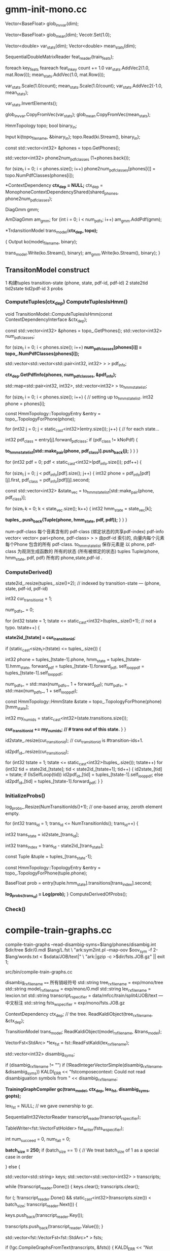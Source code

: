 * gmm-init-mono.cc
  Vector<BaseFloat> glob_inv_var(dim);
  # 39 dim Vector inv_var 转置的对角协方差
  Vector<BaseFloat> glob_mean(dim); 
  Vecotr.Set(1.0);
  # (Set all members of Vector to the value)
  # 39 dim Vector mean
  
  Vector<double> var_stats(dim);
  Vector<double> mean_stats(dim);
  # var mean统计信息
  SequentialDoubleMatrixReader feat_reader(train_feats);
  # feat_reader 读取训练用feats
  
  foreach key_feats
      feareach feat_in_key
          count += 1.0
          var_stats.AddVec2(1.0, mat.Row(i));
          mean_stats.AddVec(1.0, mat.Row(i));
  
  var_stats.Scale(1.0/count);
  mean_stats.Scale(1.0/count);
  var_stats.AddVec2(-1.0, mean_stats);

  # (
  #  mean = sum{v_x} / cnt;
  #  var = sum{v_x^2}/cnt - mean^2
  # )

  var_stats.InvertElements();
  # 协方差转置 方便以后计算.
  glob_inv_var.CopyFromVec(var_stats);
  glob_mean.CopyFromVec(mean_stats);
  # 至此得到了 转置协方差 均值向量

  
  HmmTopology topo;
  bool binary_in;
  # 读取拓扑文件
  Input ki(topo_filename, &binary_in);
  topo.Read(ki.Stream(), binary_in);
  # vector<int32> 读取得到topo文件中所有的音素
  const std::vector<int32> &phones = topo.GetPhones();
  # 构造vector向量, 具有 1+phones.back()个元素 并全部初始化为0.
  std::vector<int32> phone2num_pdf_classes (1+phones.back());
  
  # 赋值 phone2num_pdf_class 某个音素phone对应的pdf-class? 不是应该state对应么？
  for (size_t i = 0; i < phones.size(); i++)
      phone2num_pdf_classes[phones[i]] = topo.NumPdfClasses(phones[i]);
      


  # 构建 状态绑定决策树, shared_phones 音素共享文件, 
  # 根据音素 状态拓扑结构中状态的最大pdf列表 以及所有共享音素 构建决策树.
  # 具体需要看完整个单音素训练过程 在看 kaldi中的决策树构建才行.
  *ContextDependency *ctx_dep = NULL;*
  ctx_dep = MonophoneContextDependencyShared(shared_phones, phone2num_pdf_classes);

  # 某个状态对应的GMM模型 - 即pdf-class的原理模型。
  DiagGmm gmm; 

  # AmDiagGmm 保存所有音素所有状态的gmm。
  AmDiagGmm am_gmm;
  for (int i = 0; i < num_pdfs; i++)
    am_gmm.AddPdf(gmm);


  # 根据状态决策树 以及 基本topo结构构建TransitonModel*
  *TrdansitionModel trans_model(*ctx_dep, topo);*

  {
    Output ko(model_filename, binary);
    # 这里的意思是 TransitionModel 并没有保存 am_gmm观测生成概率呢?
    trans_model.Write(ko.Stream(), binary);
    am_gmm.Write(ko.Stream(), binary);
  }



** TransitonModel construct
   1 构建tuples  transition-state (phone, state, pdf-id, pdf-id)
   2 state2tid  tid2state tid2pdf-id
   3 probs
   
   
***   ComputeTuples(ctx_dep) ComputeTuplesIsHmm()

     void TransitionModel::ComputeTuplesIsHmm(const ContextDependencyInterface &ctx_dep);
       # 获得topo结构里所有音素
       const std::vector<int32> &phones = topo_.GetPhones();
       std::vector<int32> num_pdf_classes;
       # 所有音素中所有状态的的最大pdf-class (某个音素有多个状态 每个状态有一个pdf-class 一般是音素内的状态index 0 1 2)
       # 结果num_pdf_classes 保存的是每个音素的 状态数.
       for (size_t i = 0; i < phones.size(); i++)
         *num_pdf_classes[phones[i]] = topo_.NumPdfClasses(phones[i]);*
       
       # this is the case for normal models. but not fot chain models
       #     对    的                  向量                         的 向量
       # <phone,pdf-class>某个state   多个相同pdf-class的state       所有的state
       std::vector<std::vector<std::pair<int32, int32> > > pdf_info;

       # 从决策树中取出 对应音素的pdf-info 每个音素 是< vector<pari<> > >
       # pdf-info 就是pdf-id (phone, pdf-class) 可以索引的pdf信息数组.
       *ctx_dep.GetPdfInfo(phones, num_pdf_classes, &pdf_info);*
       # 类似于pdf-info 可以用pdf-id 索引得到所有HMM状态. 因为状态绑定???是的因为pdf-class可以相同, 这样表示绑定
       std::map<std::pair<int32, int32>, std::vector<int32> > to_hmm_state_list;

       for (size_t i = 0; i < phones.size(); i++) {  // setting up to_hmm_state_list.
         int32 phone = phones[i];
         # 获得音素的 topologyEntry结构
         const HmmTopology::TopologyEntry &entry = topo_.TopologyForPhone(phone);
         # entry保存的是一系列状态, 就是遍历 音素phone 内状态
         for (int32 j = 0; j < static_cast<int32>(entry.size()); j++) {  // for each state...
           # 获得音素的 pdf-class
           int32 pdf_class = entry[j].forward_pdf_class;
           if (pdf_class != kNoPdf) {
             # 用 <phone, pdf-class> 进行索引, j 保存的是phone内状态号index, 
             *to_hmm_state_list[std::make_pair(phone, pdf_class)].push_back(j);*
           }
         }
       }


   # pdf-id 可以被多个 不同音素的不同pdf-class 共享.
   # pdf-class又可以由同一个音素的不同 HMM-State 共享.

   # 遍历所有pdf-id
   for (int32 pdf = 0; pdf < static_cast<int32>(pdf_info.size()); pdf++) {
     # 某个pdf-id 可能包含的多个共享pdf-class (phone, pdf-class). j
     for (size_t j = 0; j < pdf_info[pdf].size(); j++) {
       int32 phone = pdf_info[pdf][j].first,
             pdf_class = pdf_info[pdf][j].second;

       # state_vec 是可能发出该pdf_class的 phone内 多个HMM-state数组
       const std::vector<int32> &state_vec = to_hmm_state_list[std::make_pair(phone, pdf_class)];

       for (size_t k = 0; k < state_vec.size(); k++) {
         int32 hmm_state = state_vec[k];
         # 这样tuples_ 不会重复么？？？ 
         # 不会因为上面遍历的是 phone, pdf-class ，所有以phone,pdf-class 索引得到的状态都加入到tuples_里面了.
         *tuples_.push_back(Tuple(phone, hmm_state, pdf, pdf));*
       }
     }
   }

   num-pdf-class 每个音素含有的 pdf-class (绑定状态的共享pdf-index)
   pdf-info   vector< vector< pari<phone, pdf-class> > >
       由pdf-id 索引的, 向量内每个元素 每个Phone 包含的所有 pdf-class.
   to_hmm_state_list 
       保存元素是  以 phone, pdf-class 为观测生成函数的 所有的状态 (所有被绑定的状态)
   tuples  Tuple(phone, hmm_state, pdf, pdf)
       所有的 phone,state,pdf-id .
       
***   ComputeDerived()
   state2id_.resize(tuples_.size()+2);  // indexed by transition-state  --- (phone, state, pdf-id, pdf-id)  

   int32 cur_transition_id = 1;

   num_pdfs_ = 0;

   # tuples  transition-state 实际就是 所有状态的所有状态
   for (int32 tstate = 1;
       tstate <= static_cast<int32>(tuples_.size()+1);  // not a typo.
       tstate++) {
     # state2id_[] 保存对应transition-state 对应的 多个transition的第一个transition-id
     *state2id_[tstate] = cur_transition_id;*

     if (static_cast<size_t>(tstate) <= tuples_.size()) {

       int32 
       phone = tuples_[tstate-1].phone,
       hmm_state = tuples_[tstate-1].hmm_state,
       forward_pdf = tuples_[tstate-1].forward_pdf,
       self_loop_pdf = tuples_[tstate-1].self_loop_pdf;
       # pdf-id
       num_pdfs_ = std::max(num_pdfs_, 1 + forward_pdf);
       num_pdfs_ = std::max(num_pdfs_, 1 + self_loop_pdf);
       # 该 transition-state 的 HMM-State.
       const HmmTopology::HmmState &state = topo_.TopologyForPhone(phone)[hmm_state];
       # 状态的所有转移.
       int32 my_num_ids = static_cast<int32>(state.transitions.size());
       # state2id_ 保存的是 状态对应的多个转移的第一个转移编号 
       *cur_transition_id += my_num_ids;  // # trans out of this state.*
     }
   }

   # state2id_ 的反向索引 tid -> (phone, state)
   id2state_.resize(cur_transition_id);   // cur_transition_id is #transition-ids+1.
   # 从transition-id  ---> pdf-id
   id2pdf_id_.resize(cur_transition_id);

   for (int32 tstate = 1; tstate <= static_cast<int32>(tuples_.size()); tstate++)
     for (int32 tid = state2id_[tstate]; tid < state2id_[tstate+1]; tid++) {
       id2state_[tid] = tstate;
       if (IsSelfLoop(tid))
         id2pdf_id_[tid] = tuples_[tstate-1].self_loop_pdf;
       else
         id2pdf_id_[tid] = tuples_[tstate-1].forward_pdf;
     }
   }

***   InitializeProbs()

   log_probs_.Resize(NumTransitionIds()+1);  // one-based array, zeroth element empty.
   
   for (int32 trans_id = 1; trans_id <= NumTransitionIds(); trans_id++) {

     # trans_state --- tuples (phone, state)
     int32 trans_state = id2state_[trans_id];
     # trans_index --- transition-id 在 某个trans_state 中的index
     int32 trans_index = trans_id - state2id_[trans_state]; 

     # 获得tuple
     const Tuple &tuple = tuples_[trans_state-1];
     # 获得phone的状态
     const HmmTopology::TopologyEntry &entry = topo_.TopologyForPhone(tuple.phone);
     # entry[state] 获得该状态 
     # entry[state].transitions[trans_index].second -- 转移概率.
     BaseFloat prob = entry[tuple.hmm_state].transitions[trans_index].second;
     
     #
     *log_probs_(trans_id) = Log(prob);*
   }
   ComputeDerivedOfProbs();
***   Check()






* compile-train-graphs.cc

    compile-train-graphs --read-disambig-syms=$lang/phones/disambig.int $dir/tree $dir/0.mdl  $lang/L.fst \
    "ark:sym2int.pl --map-oov $oov_sym -f 2- $lang/words.txt < $sdata/JOB/text|" \
    "ark:|gzip -c >$dir/fsts.JOB.gz" || exit 1;
    
    src/bin/compile-train-graphs.cc


    disambig_rxfilename ====  所有销岐符号
    std::string tree_rxfilename = exp/mono/tree
    std::string model_rxfilename = exp/mono/0.mdl
    std::string lex_rxfilename = lexcion.txt
    std::string transcript_rspecifier = data/mfcc/train/split4/JOB/text --- 中文标注
    std::string fsts_wspecifier =  exp/mono/fsts.JOB.gz    

    # tree
    ContextDependency ctx_dep;  // the tree.
    ReadKaldiObject(tree_rxfilename, &ctx_dep);

    # mdl
    TransitionModel trans_model;
    ReadKaldiObject(model_rxfilename, &trans_model);

    # need VectorFst because we will change it by adding subseq symbol.
    # ?????? 
    VectorFst<StdArc> *lex_fst = fst::ReadFstKaldi(lex_rxfilename);

    std::vector<int32> disambig_syms;

    # disambig_syms --- 保存销岐符号。
    if (disambig_rxfilename != "")
      if (!ReadIntegerVectorSimple(disambig_rxfilename, &disambig_syms))
        KALDI_ERR << "fstcomposecontext: Could not read disambiguation symbols from "
                  << disambig_rxfilename;

    # 将 tree mdl lexicon disambig options 都加入到trainGraph中.                  
    *TrainingGraphCompiler gc(trans_model, ctx_dep, lex_fst, disambig_syms, gopts);*

    lex_fst = NULL;  // we gave ownership to gc.

    # read 中文标注 -> transcript_reader
    SequentialInt32VectorReader transcript_reader(transcript_rspecifier);
    # 获得写描述符<VectorFstHolder>  fsts.JOB.gz
    TableWriter<fst::VectorFstHolder> fst_writer(fsts_wspecifier);

    int num_succeed = 0, num_fail = 0;
    

    *batch_size = 250;*
    if (batch_size == 1) {  // We treat batch_size of 1 as a special case in order

    } else {
      # key - transcript
      # uttid - utt_words
      std::vector<std::string> keys;
      std::vector<std::vector<int32> > transcripts;
      
      # 读取所有utt的 id 以及中文标注
      while (!transcript_reader.Done()) {
        keys.clear();
        transcripts.clear();

        # 一次读取 batch_size 的记录数 --- utt id + 中文标注
        for (; !transcript_reader.Done() &&
                static_cast<int32>(transcripts.size()) < batch_size;
            transcript_reader.Next()) {
          # keys - vector<uttid>
          keys.push_back(transcript_reader.Key());
          # transcript - vector<vector<wordid>>
          transcripts.push_back(transcript_reader.Value());
        }

        std::vector<fst::VectorFst<fst::StdArc>* > fsts;
        
        # 执行构图 word构图得到 每个utt的G.fst , 存入到 fsts中.
        if (!gc.CompileGraphsFromText(transcripts, &fsts)) {
          KALDI_ERR << "Not expecting CompileGraphs to fail.";
        }
        
        for (size_t i = 0; i < fsts.size(); i++) {
          # 判断构图正确性, 将 <uttid, fst> 写入fst_writer
          if (fsts[i]->Start() != fst::kNoStateId) {
            num_succeed++;
            fst_writer.Write(keys[i], *(fsts[i]));
          } else {
            KALDI_WARN << "Empty decoding graph for utterance "
                       << keys[i];
            num_fail++;
          }
        }
        DeletePointers(&fsts);
      }
    }


** CompileGraphsFromText(transcript, &fsts){
  using namespace fst;
  VectorFst<StdArc> word_fst;

***  MakeLinearAcceptor(transcript, &word_fst);
  # 构建线性图  根据transcript 构建
  312   typedef typename Arc::StateId StateId;
  313   typedef typename Arc::Weight Weight;
  314 
  315   ofst->DeleteStates();
  # 增加状态 作为初始状态
  316   StateId cur_state = ofst->AddState();
  317   ofst->SetStart(cur_state);

  # 根据labels 循环增加状态 next_state, 并构建状态转移弧 Arc
  318   for (size_t i = 0; i < labels.size(); i++) {
  319     StateId next_state = ofst->AddState();
  320     Arc arc(labels[i], labels[i], Weight::One(), next_state);
  321     ofst->AddArc(cur_state, arc);
  322     cur_state = next_state;
  323   }
  # 构建终止状态
  324   ofst->SetFinal(cur_state, Weight::One());

  return 
  
***  return CompileGraph(word_fst, out_fst);
  using namespace fst;

  VectorFst<StdArc> phone2word_fst;
  # TableCompose more efficient than compose.
  # lex_fst_ 是前面构造函数时候 获得的
  # phone2word_fst， 输出结果
  TableCompose(*lex_fst_, word_fst, &phone2word_fst, &lex_cache_);

  ContextFst<StdArc> *cfst = NULL;

  {  // make cfst [ it's expanded on the fly ]
    # needed to create context fst.
    const std::vector<int32> &phone_syms = trans_model_.GetPhones();  
    int32 subseq_symbol = phone_syms.back() + 1;
    if (!disambig_syms_.empty() && subseq_symbol <= disambig_syms_.back())
      subseq_symbol = 1 + disambig_syms_.back();

    cfst = new ContextFst<StdArc>(subseq_symbol,
                                  phone_syms,
                                  disambig_syms_,
                                  ctx_dep_.ContextWidth(),
                                  ctx_dep_.CentralPosition());
  }

  VectorFst<StdArc> ctx2word_fst;
  ComposeContextFst(*cfst, phone2word_fst, &ctx2word_fst);
  // ComposeContextFst is like Compose but faster for this particular Fst type.
  // [and doesn't expand too many arcs in the ContextFst.]

  KALDI_ASSERT(ctx2word_fst.Start() != kNoStateId);

  HTransducerConfig h_cfg;
  h_cfg.transition_scale = opts_.transition_scale;

  std::vector<int32> disambig_syms_h; // disambiguation symbols on
  // input side of H.
  VectorFst<StdArc> *H = GetHTransducer(cfst->ILabelInfo(),
                                        ctx_dep_,
                                        trans_model_,
                                        h_cfg,
                                        &disambig_syms_h);
  
  VectorFst<StdArc> &trans2word_fst = *out_fst;  // transition-id to word.
  TableCompose(*H, ctx2word_fst, &trans2word_fst);
  
  KALDI_ASSERT(trans2word_fst.Start() != kNoStateId);

  // Epsilon-removal and determinization combined. This will fail if not determinizable.
  DeterminizeStarInLog(&trans2word_fst);

  if (!disambig_syms_h.empty()) {
    RemoveSomeInputSymbols(disambig_syms_h, &trans2word_fst);
    // we elect not to remove epsilons after this phase, as it is
    // a little slow.
    if (opts_.rm_eps)
      RemoveEpsLocal(&trans2word_fst);
  }

  
  # Encoded minimization.
  MinimizeEncoded(&trans2word_fst);

  std::vector<int32> disambig;
  AddSelfLoops(trans_model_,
               disambig,
               opts_.self_loop_scale,
               opts_.reorder,
               &trans2word_fst);
}


* Others

  1 OpenFst --- StdArc Arc VectorFst
